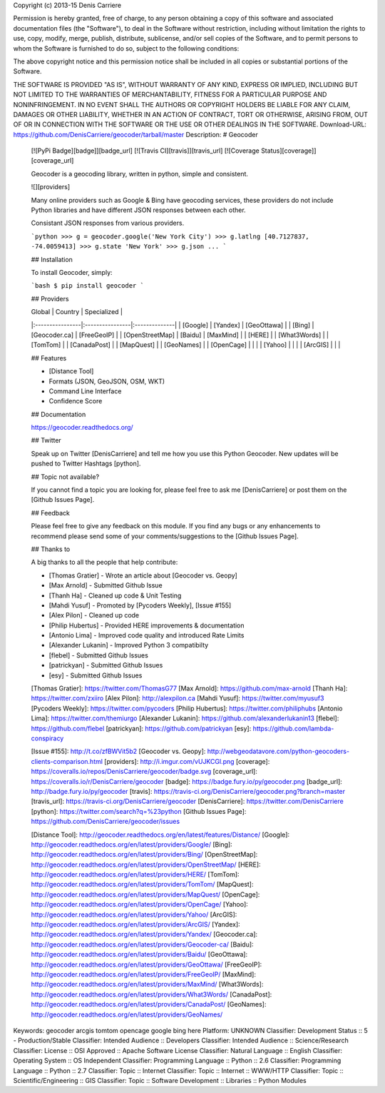 Copyright (c) 2013-15 Denis Carriere

Permission is hereby granted, free of charge, to any person obtaining a copy
of this software and associated documentation files (the "Software"), to deal
in the Software without restriction, including without limitation the rights
to use, copy, modify, merge, publish, distribute, sublicense, and/or sell
copies of the Software, and to permit persons to whom the Software is
furnished to do so, subject to the following conditions:

The above copyright notice and this permission notice shall be included in
all copies or substantial portions of the Software.

THE SOFTWARE IS PROVIDED "AS IS", WITHOUT WARRANTY OF ANY KIND, EXPRESS OR
IMPLIED, INCLUDING BUT NOT LIMITED TO THE WARRANTIES OF MERCHANTABILITY,
FITNESS FOR A PARTICULAR PURPOSE AND NONINFRINGEMENT. IN NO EVENT SHALL THE
AUTHORS OR COPYRIGHT HOLDERS BE LIABLE FOR ANY CLAIM, DAMAGES OR OTHER
LIABILITY, WHETHER IN AN ACTION OF CONTRACT, TORT OR OTHERWISE, ARISING FROM,
OUT OF OR IN CONNECTION WITH THE SOFTWARE OR THE USE OR OTHER DEALINGS IN
THE SOFTWARE.
Download-URL: https://github.com/DenisCarriere/geocoder/tarball/master
Description: # Geocoder
        
        [![PyPi Badge][badge]][badge_url] [![Travis CI][travis]][travis_url] [![Coverage Status][coverage]][coverage_url]
        
        Geocoder is a geocoding library, written in python, simple and consistent.
        
        ![][providers]
        
        Many online providers such as Google & Bing have geocoding services,
        these providers do not include Python libraries and have different
        JSON responses between each other.
        
        Consistant JSON responses from various providers.
        
        ```python
        >>> g = geocoder.google('New York City')
        >>> g.latlng
        [40.7127837, -74.0059413]
        >>> g.state
        'New York'
        >>> g.json
        ...
        ```
        
        ## Installation
        
        To install Geocoder, simply:
        
        ```bash
        $ pip install geocoder
        ```
        
        ## Providers
        
        | Global          | Country         | Specialized   |
        |:----------------|:----------------|:--------------|
        | [Google]        | [Yandex]        | [GeoOttawa]   |
        | [Bing]          | [Geocoder.ca]   | [FreeGeoIP]   |
        | [OpenStreetMap] | [Baidu]         | [MaxMind]     |
        | [HERE]          |                 | [What3Words]  |
        | [TomTom]        |                 | [CanadaPost]  |
        | [MapQuest]      |                 | [GeoNames]    |
        | [OpenCage]      |                 |               |
        | [Yahoo]         |                 |               |
        | [ArcGIS]        |                 |               |
        
        
        ## Features
        
        - [Distance Tool]
        - Formats (JSON, GeoJSON, OSM, WKT)
        - Command Line Interface
        - Confidence Score
        
        ## Documentation
        
        https://geocoder.readthedocs.org/
        
        ## Twitter
        
        Speak up on Twitter [DenisCarriere] and tell me how you use this Python Geocoder. New updates will be pushed to Twitter Hashtags [python].
        
        ## Topic not available?
        
        If you cannot find a topic you are looking for, please feel free to ask me [DenisCarriere] or post them on the [Github Issues Page].
        
        ## Feedback
        
        Please feel free to give any feedback on this module. If you find any bugs or any enhancements to recommend please send some of your comments/suggestions to the [Github Issues Page].
        
        ## Thanks to
        
        A big thanks to all the people that help contribute:
        
        - [Thomas Gratier] - Wrote an article about [Geocoder vs. Geopy]
        - [Max Arnold] - Submitted Github Issue
        - [Thanh Ha] - Cleaned up code & Unit Testing
        - [Mahdi Yusuf] - Promoted by [Pycoders Weekly], [Issue #155]
        - [Alex Pilon] - Cleaned up code
        - [Philip Hubertus] - Provided HERE improvements & documentation
        - [Antonio Lima] - Improved code quality and introduced Rate Limits
        - [Alexander Lukanin] - Improved Python 3 compatibilty
        - [flebel] - Submitted Github Issues
        - [patrickyan] - Submitted Github Issues
        - [esy] - Submitted Github Issues
        
        [Thomas Gratier]: https://twitter.com/ThomasG77
        [Max Arnold]: https://github.com/max-arnold
        [Thanh Ha]: https://twitter.com/zxiiro
        [Alex Pilon]: http://alexpilon.ca
        [Mahdi Yusuf]: https://twitter.com/myusuf3
        [Pycoders Weekly]: https://twitter.com/pycoders
        [Philip Hubertus]: https://twitter.com/philiphubs
        [Antonio Lima]: https://twitter.com/themiurgo
        [Alexander Lukanin]: https://github.com/alexanderlukanin13
        [flebel]: https://github.com/flebel
        [patrickyan]: https://github.com/patrickyan
        [esy]: https://github.com/lambda-conspiracy
        
        [Issue #155]: http://t.co/zfBWVit5b2
        [Geocoder vs. Geopy]: http://webgeodatavore.com/python-geocoders-clients-comparison.html
        [providers]: http://i.imgur.com/vUJKCGl.png
        [coverage]: https://coveralls.io/repos/DenisCarriere/geocoder/badge.svg
        [coverage_url]: https://coveralls.io/r/DenisCarriere/geocoder
        [badge]: https://badge.fury.io/py/geocoder.png
        [badge_url]: http://badge.fury.io/py/geocoder
        [travis]: https://travis-ci.org/DenisCarriere/geocoder.png?branch=master
        [travis_url]: https://travis-ci.org/DenisCarriere/geocoder
        [DenisCarriere]: https://twitter.com/DenisCarriere
        [python]: https://twitter.com/search?q=%23python
        [Github Issues Page]: https://github.com/DenisCarriere/geocoder/issues
        
        [Distance Tool]: http://geocoder.readthedocs.org/en/latest/features/Distance/
        [Google]: http://geocoder.readthedocs.org/en/latest/providers/Google/
        [Bing]: http://geocoder.readthedocs.org/en/latest/providers/Bing/
        [OpenStreetMap]: http://geocoder.readthedocs.org/en/latest/providers/OpenStreetMap/
        [HERE]: http://geocoder.readthedocs.org/en/latest/providers/HERE/
        [TomTom]: http://geocoder.readthedocs.org/en/latest/providers/TomTom/
        [MapQuest]: http://geocoder.readthedocs.org/en/latest/providers/MapQuest/
        [OpenCage]: http://geocoder.readthedocs.org/en/latest/providers/OpenCage/
        [Yahoo]: http://geocoder.readthedocs.org/en/latest/providers/Yahoo/
        [ArcGIS]: http://geocoder.readthedocs.org/en/latest/providers/ArcGIS/
        [Yandex]: http://geocoder.readthedocs.org/en/latest/providers/Yandex/
        [Geocoder.ca]: http://geocoder.readthedocs.org/en/latest/providers/Geocoder-ca/
        [Baidu]: http://geocoder.readthedocs.org/en/latest/providers/Baidu/
        [GeoOttawa]: http://geocoder.readthedocs.org/en/latest/providers/GeoOttawa/
        [FreeGeoIP]: http://geocoder.readthedocs.org/en/latest/providers/FreeGeoIP/
        [MaxMind]: http://geocoder.readthedocs.org/en/latest/providers/MaxMind/
        [What3Words]: http://geocoder.readthedocs.org/en/latest/providers/What3Words/
        [CanadaPost]: http://geocoder.readthedocs.org/en/latest/providers/CanadaPost/
        [GeoNames]: http://geocoder.readthedocs.org/en/latest/providers/GeoNames/
        
Keywords: geocoder arcgis tomtom opencage google bing here
Platform: UNKNOWN
Classifier: Development Status :: 5 - Production/Stable
Classifier: Intended Audience :: Developers
Classifier: Intended Audience :: Science/Research
Classifier: License :: OSI Approved :: Apache Software License
Classifier: Natural Language :: English
Classifier: Operating System :: OS Independent
Classifier: Programming Language :: Python :: 2.6
Classifier: Programming Language :: Python :: 2.7
Classifier: Topic :: Internet
Classifier: Topic :: Internet :: WWW/HTTP
Classifier: Topic :: Scientific/Engineering :: GIS
Classifier: Topic :: Software Development :: Libraries :: Python Modules
